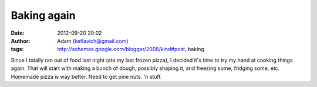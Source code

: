 Baking again
############
:date: 2012-09-20 20:02
:author: Adam (keflavich@gmail.com)
:tags: http://schemas.google.com/blogger/2008/kind#post, baking

Since I totally ran out of food last night (ate my last frozen pizza), I
decided it's time to try my hand at cooking things again. That will
start with making a bunch of dough, possibly shaping it, and freezing
some, fridging some, etc. Homemade pizza is way better.
Need to get pine nuts. 'n stuff.
